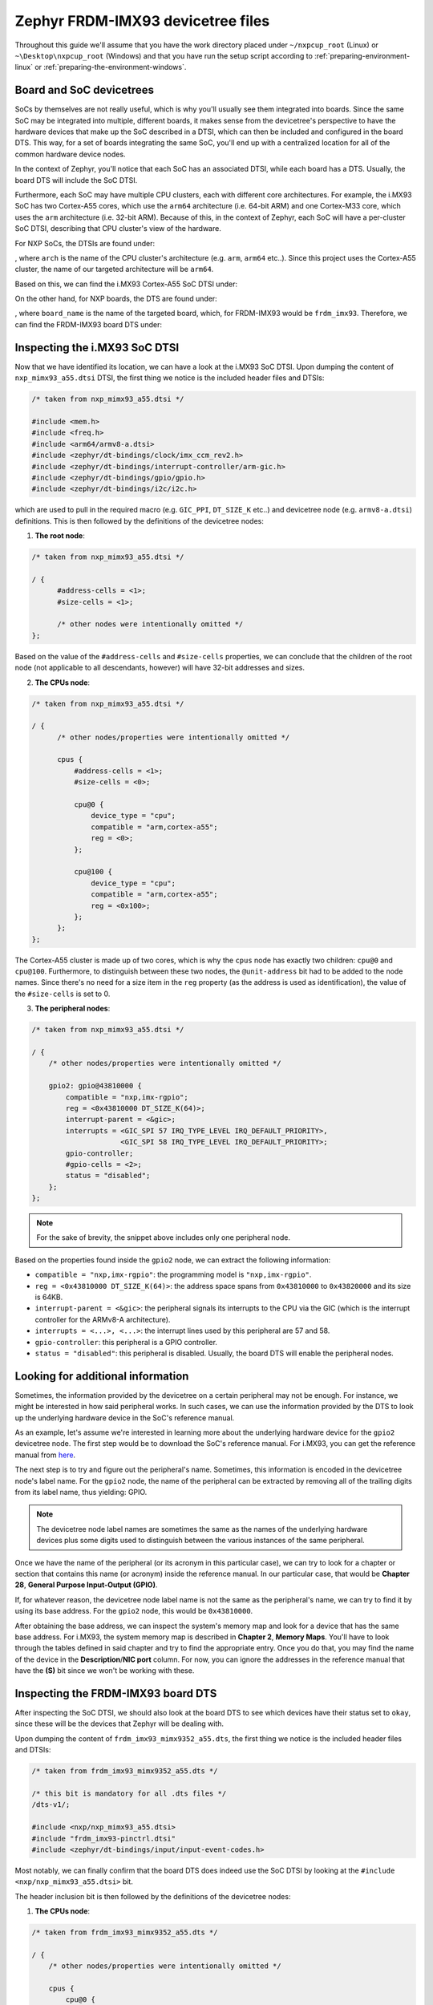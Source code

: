 Zephyr FRDM-IMX93 devicetree files
==================================

Throughout this guide we'll assume that you have the work directory
placed under ``~/nxpcup_root`` (Linux) or ``~\Desktop\nxpcup_root`` (Windows)
and that you have run the setup script according to :ref:`preparing-environment-linux`
or :ref:`preparing-the-environment-windows`.

Board and SoC devicetrees
-------------------------

SoCs by themselves are not really useful, which is why you'll usually see
them integrated into boards. Since the same SoC may be integrated into
multiple, different boards, it makes sense from the devicetree's perspective
to have the hardware devices that make up the SoC described in a DTSI, which
can then be included and configured in the board DTS. This way, for a set of
boards integrating the same SoC, you'll end up with a centralized location
for all of the common hardware device nodes.

In the context of Zephyr, you'll notice that each SoC has an associated DTSI,
while each board has a DTS. Usually, the board DTS will include the SoC DTSI.

Furthermore, each SoC may have multiple CPU clusters, each with different core
architectures. For example, the i.MX93 SoC has two Cortex-A55 cores, which use
the ``arm64`` architecture (i.e. 64-bit ARM) and one Cortex-M33 core, which uses
the ``arm`` architecture (i.e. 32-bit ARM). Because of this, in the context of
Zephyr, each SoC will have a per-cluster SoC DTSI, describing that CPU cluster's
view of the hardware.

For NXP SoCs, the DTSIs are found under: 

.. tabs::

      .. group-tab:: Linux

         .. code-block:: text

            ~/nxpcup_root/zephyr/dts/<arch>/nxp/

      .. group-tab:: Windows

         .. code-block:: text

            ~\Desktop\nxpcup_root\zephyr\dts\<arch>\nxp\

, where ``arch`` is the name of the CPU cluster's architecture (e.g. ``arm``,
``arm64`` etc..). Since this project uses the Cortex-A55 cluster, the name of
our targeted architecture will be ``arm64``.

Based on this, we can find the i.MX93 Cortex-A55 SoC DTSI under:

.. tabs::

      .. group-tab:: Linux

         .. code-block:: text

	    ~/nxpcup_root/zephyr/dts/arm64/nxp/nxp_mimx93_a55.dts

      .. group-tab:: Windows

         .. code-block:: text

            ~\Desktop\nxpcup_root\zephyr\dts\arm64\nxp\nxp_mimx93_a55.dts

On the other hand, for NXP boards, the DTS are found under:

.. tabs::

      .. group-tab:: Linux

         .. code-block:: text

	    ~/nxpcup_root/zephyr/boards/nxp/<board_name>

      .. group-tab:: Windows

         .. code-block:: text

            ~\Desktop\nxpcup_root\zephyr\boards\nxp\<board_name>

, where ``board_name`` is the name of the targeted board, which, for FRDM-IMX93
would be ``frdm_imx93``. Therefore, we can find the FRDM-IMX93 board DTS under:

.. tabs::

      .. group-tab:: Linux

         .. code-block:: text

	    ~/nxpcup_root/zephyr/boards/nxp/frdm_imx93/frdm_imx93_mimx9352_a55.dts

      .. group-tab:: Windows

         .. code-block:: text

            ~\Desktop\nxpcup_root\zephyr\boards\nxp\frdm_imx93\frdm_imx93_mimx9352_a55.dts

Inspecting the i.MX93 SoC DTSI
------------------------------

Now that we have identified its location, we can have a look at the i.MX93
SoC DTSI. Upon dumping the content of ``nxp_mimx93_a55.dtsi`` DTSI, the
first thing we notice is the included header files and DTSIs:

.. code-block:: devicetree

   /* taken from nxp_mimx93_a55.dtsi */

   #include <mem.h>
   #include <freq.h>
   #include <arm64/armv8-a.dtsi>
   #include <zephyr/dt-bindings/clock/imx_ccm_rev2.h>
   #include <zephyr/dt-bindings/interrupt-controller/arm-gic.h>
   #include <zephyr/dt-bindings/gpio/gpio.h>
   #include <zephyr/dt-bindings/i2c/i2c.h>

which are used to pull in the required macro (e.g. ``GIC_PPI``, ``DT_SIZE_K`` etc..)
and devicetree node (e.g. ``armv8-a.dtsi``) definitions. This is then followed by
the definitions of the devicetree nodes:

1. **The root node**:

.. code-block:: devicetree

   /* taken from nxp_mimx93_a55.dtsi */
   
   / {
         #address-cells = <1>;
         #size-cells = <1>;

         /* other nodes were intentionally omitted */
   };

Based on the value of the ``#address-cells`` and ``#size-cells`` properties,
we can conclude that the children of the root node (not applicable to all
descendants, however) will have 32-bit addresses and sizes.

2. **The CPUs node**:

.. code-block:: devicetree

   /* taken from nxp_mimx93_a55.dtsi */

   / {
         /* other nodes/properties were intentionally omitted */

         cpus {
             #address-cells = <1>;
             #size-cells = <0>;

             cpu@0 {
                 device_type = "cpu";
                 compatible = "arm,cortex-a55";
                 reg = <0>;
             };

             cpu@100 {
                 device_type = "cpu";
                 compatible = "arm,cortex-a55";
                 reg = <0x100>;
             };
         };
   };

The Cortex-A55 cluster is made up of two cores, which is why the ``cpus`` node
has exactly two children: ``cpu@0`` and ``cpu@100``. Furthermore, to distinguish
between these two nodes, the ``@unit-address`` bit had to be added to the node
names. Since there's no need for a size item in the ``reg`` property (as the address
is used as identification), the value of the ``#size-cells`` is set to 0.

3. **The peripheral nodes**:

.. code-block:: devicetree

   /* taken from nxp_mimx93_a55.dtsi */

   / {
       /* other nodes/properties were intentionally omitted */

       gpio2: gpio@43810000 {
           compatible = "nxp,imx-rgpio";
           reg = <0x43810000 DT_SIZE_K(64)>;
           interrupt-parent = <&gic>;
           interrupts = <GIC_SPI 57 IRQ_TYPE_LEVEL IRQ_DEFAULT_PRIORITY>,
                        <GIC_SPI 58 IRQ_TYPE_LEVEL IRQ_DEFAULT_PRIORITY>;
           gpio-controller;
           #gpio-cells = <2>;
           status = "disabled";
       };
   };

.. note::

   For the sake of brevity, the snippet above includes only one peripheral node.

Based on the properties found inside the ``gpio2`` node, we can extract
the following information:

* ``compatible = "nxp,imx-rgpio"``: the programming model is ``"nxp,imx-rgpio"``.
* ``reg = <0x43810000 DT_SIZE_K(64)>``: the address space spans from ``0x43810000``
  to ``0x43820000`` and its size is 64KB.
* ``interrupt-parent = <&gic>``: the peripheral signals its interrupts to the CPU
  via the GIC (which is the interrupt controller for the ARMv8-A architecture).
* ``interrupts = <...>, <...>``: the interrupt lines used by this peripheral
  are 57 and 58.
* ``gpio-controller``: this peripheral is a GPIO controller.
* ``status = "disabled"``: this peripheral is disabled. Usually, the board DTS
  will enable the peripheral nodes.


Looking for additional information
----------------------------------

Sometimes, the information provided by the devicetree on a certain peripheral
may not be enough. For instance, we might be interested in how said peripheral
works. In such cases, we can use the information provided by the DTS to look
up the underlying hardware device in the SoC's reference manual.

As an example, let's assume we're interested in learning more about the
underlying hardware device for the ``gpio2`` devicetree node. The first
step would be to download the SoC's reference manual. For i.MX93, you can
get the reference manual from `here <https://www.nxp.com/webapp/Download?colCode=IMX93RM>`__.

The next step is to try and figure out the peripheral's name. Sometimes,
this information is encoded in the devicetree node's label name. For the
``gpio2`` node, the name of the peripheral can be extracted by removing
all of the trailing digits from its label name, thus yielding: GPIO.

.. note::

   The devicetree node label names are sometimes the same as the
   names of the underlying hardware devices plus some digits used
   to distinguish between the various instances of the same peripheral.

Once we have the name of the peripheral (or its acronym in this
particular case), we can try to look for a chapter or section that
contains this name (or acronym) inside the reference manual. In our
particular case, that would be **Chapter 28**, **General Purpose Input-Output (GPIO)**.

If, for whatever reason, the devicetree node label name is not the
same as the peripheral's name, we can try to find it by using its
base address. For the ``gpio2`` node, this would be ``0x43810000``.

After obtaining the base address, we can inspect the system's memory
map and look for a device that has the same base address. For i.MX93,
the system memory map is described in **Chapter 2**, **Memory Maps**.
You'll have to look through the tables defined in said chapter and try
to find the appropriate entry. Once you do that, you may find the name
of the device in the **Description**/**NIC port** column. For now, you
can ignore the addresses in the reference manual that have the **(S)**
bit since we won't be working with these.

Inspecting the FRDM-IMX93 board DTS
-----------------------------------

After inspecting the SoC DTSI, we should also look at the board DTS to see
which devices have their status set to ``okay``, since these will be the
devices that Zephyr will be dealing with.

Upon dumping the content of ``frdm_imx93_mimx9352_a55.dts``, the first
thing we notice is the included header files and DTSIs:

.. code-block:: devicetree

   /* taken from frdm_imx93_mimx9352_a55.dts */

   /* this bit is mandatory for all .dts files */
   /dts-v1/;

   #include <nxp/nxp_mimx93_a55.dtsi>
   #include "frdm_imx93-pinctrl.dtsi"
   #include <zephyr/dt-bindings/input/input-event-codes.h>

Most notably, we can finally confirm that the board DTS does indeed use
the SoC DTSI by looking at the ``#include <nxp/nxp_mimx93_a55.dtsi>`` bit.

The header inclusion bit is then followed by the definitions of the
devicetree nodes:

1. **The CPUs node**:

.. code-block:: devicetree

   /* taken from frdm_imx93_mimx9352_a55.dts */

   / {
       /* other nodes/properties were intentionally omitted */

       cpus {
           cpu@0 {
               status = "disabled";
           };
       };
   };

We can see here that one of the CPU cores gets disabled, meaning Zephyr
will only run on of the Cortex-A55 cores (since the other one still has
its status set to ``okay``).

2. **The memory node**:

.. code-block:: devicetree

   /* taken from frdm_imx93_mimx9352_a55.dts */

   / {
       /* other nodes/properties were intentionally omitted */

       dram: memory@d0000000 {
            reg = <0xd0000000 DT_SIZE_M(1)>;
       };
   };

Based on this node's definition, we can conclude that Zephyr's RAM will
start from ``0xd0000000`` and end at ``0xd0100000``, thus having a size
of 1MB.

3. **The perioheral nodes**:

.. code-block:: devicetree

   /* taken from frdm_imx93_mimx9352_a55.dts */

   /* other nodes/properties were intentionally omitted */

   &gpio2 {
       status = "okay";
   };

.. note::

   For the sake of brevity, the snippet above only includes one peripheral node.

What's interesting to note here is that, as expected, the peripheral (which had
its status set to ``disabled`` in the SoC DTSI) now has its status set to ``okay``.

Devicetree overlays
-------------------

Having one devicetree source file that satisfies the needs of all applications
is no easy feat. This is because applications can have different requirements
with respect to what devices need to be enabled (i.e. have their status set to
``okay``) and how the nodes need to be configured. While having a per-application
board DTS is possible, Zephyr also allows us to use devicetree overlays. This
way, the board DTS remains unchanged, while each application will have a devicetree
overlay with all of the required changes.

The syntax of a devicetree overlay is pretty much the same as that of a DTS or a
DTSI. The only difference here is that you don't need to include the board DTS
or the SoC DTSI (via the ``#include`` preprocessor directive) inside your devicetree
overlay since it is assumed that the nodes you're using are already defined in
the DTS you're applying the overlay to.

For instance, let's assume we want to create a devicetree overlay, which re-configures
the ``tpm3`` node defined in the SoC DTSI. The first step is to look at the SoC DTSI
and board DTS and figure out its current configuration. Since the node is not modified
inside the board DTS, its configuration will end up being:

.. code-block:: devicetree

   /* assembled from nxp_mimx93_a55.dtsi and frdm_imx93_mimx9352_a55.dts */

   tpm3: tpm@424e0000 {
       compatible = "nxp,tpm-timer";
       reg = <0x424e0000 DT_SIZE_K(64)>;
       interrupts = <GIC_SPI 75 IRQ_TYPE_LEVEL IRQ_DEFAULT_PRIORITY>;
       interrupt-names = "irq_0";
       interrupt-parent = <&gic>;
       clocks = <&ccm IMX_CCM_TPM3_CLK 0 0>;
       prescaler = <1>;
       status = "disabled";
   };

Assuming we want to change the programming model and set its status to ``okay``,
we'd create a devicetree overlay in our application directory (as described in
:ref:`writing-your-application`) with the following content:

.. code-block:: devicetree

   /* content of our example frdm_imx93.overlay file */

   /* adapted from samples/hbridge/frdm_imx93.overlay */

   /* we're not including the board DTS or the SoC DTSI!!!! */

   &tpm3 {
       compatible = "nxp,kinetis-tpm";
       #pwm-cells = <3>;
       status = "okay";
   };
